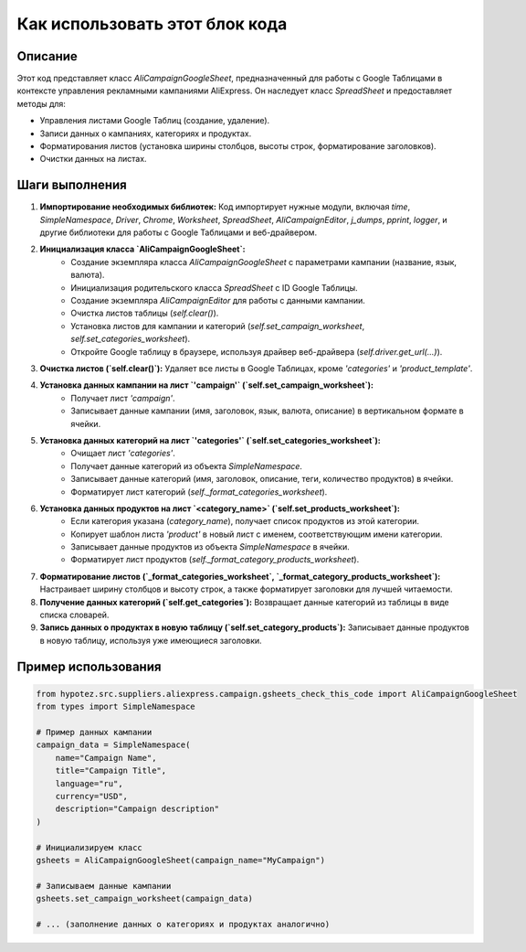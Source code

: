 Как использовать этот блок кода
=========================================================================================

Описание
-------------------------
Этот код представляет класс `AliCampaignGoogleSheet`, предназначенный для работы с Google Таблицами в контексте управления рекламными кампаниями AliExpress. Он наследует класс `SpreadSheet` и предоставляет методы для:

- Управления листами Google Таблиц (создание, удаление).
- Записи данных о кампаниях, категориях и продуктах.
- Форматирования листов (установка ширины столбцов, высоты строк, форматирование заголовков).
- Очистки данных на листах.


Шаги выполнения
-------------------------
1. **Импортирование необходимых библиотек:** Код импортирует нужные модули, включая `time`, `SimpleNamespace`, `Driver`, `Chrome`, `Worksheet`, `SpreadSheet`, `AliCampaignEditor`, `j_dumps`, `pprint`, `logger`, и другие библиотеки для работы с Google Таблицами и веб-драйвером.

2. **Инициализация класса `AliCampaignGoogleSheet`:**
    - Создание экземпляра класса `AliCampaignGoogleSheet` с параметрами кампании (название, язык, валюта).
    - Инициализация родительского класса `SpreadSheet` с ID Google Таблицы.
    - Создание экземпляра `AliCampaignEditor` для работы с данными кампании.
    - Очистка листов таблицы (`self.clear()`).
    - Установка листов для кампании и категорий (`self.set_campaign_worksheet`, `self.set_categories_worksheet`).
    - Откройте Google таблицу в браузере, используя драйвер веб-драйвера (`self.driver.get_url(...)`).

3. **Очистка листов (`self.clear()`):** Удаляет все листы в Google Таблицах, кроме `'categories'` и `'product_template'`.

4. **Установка данных кампании на лист `'campaign'` (`self.set_campaign_worksheet`):**
    - Получает лист `'campaign'`.
    - Записывает данные кампании (имя, заголовок, язык, валюта, описание) в вертикальном формате в ячейки.

5. **Установка данных категорий на лист `'categories'` (`self.set_categories_worksheet`):**
    - Очищает лист `'categories'`.
    - Получает данные категорий из объекта `SimpleNamespace`.
    - Записывает данные категорий (имя, заголовок, описание, теги, количество продуктов) в ячейки.
    - Форматирует лист категорий (`self._format_categories_worksheet`).

6. **Установка данных продуктов на лист `<category_name>` (`self.set_products_worksheet`):**
    -  Если категория указана (`category_name`), получает список продуктов из этой категории.
    - Копирует шаблон листа `'product'` в новый лист с именем, соответствующим имени категории.
    - Записывает данные продуктов из объекта `SimpleNamespace` в ячейки.
    - Форматирует лист продуктов (`self._format_category_products_worksheet`).


7. **Форматирование листов (`_format_categories_worksheet`, `_format_category_products_worksheet`):** Настраивает ширину столбцов и высоту строк, а также форматирует заголовки для лучшей читаемости.

8. **Получение данных категорий (`self.get_categories`):** Возвращает данные категорий из таблицы в виде списка словарей.

9. **Запись данных о продуктах в новую таблицу (`self.set_category_products`):** Записывает данные продуктов в новую таблицу, используя уже имеющиеся заголовки.



Пример использования
-------------------------
.. code-block:: python

    from hypotez.src.suppliers.aliexpress.campaign.gsheets_check_this_code import AliCampaignGoogleSheet
    from types import SimpleNamespace

    # Пример данных кампании
    campaign_data = SimpleNamespace(
        name="Campaign Name",
        title="Campaign Title",
        language="ru",
        currency="USD",
        description="Campaign description"
    )
    
    # Инициализируем класс
    gsheets = AliCampaignGoogleSheet(campaign_name="MyCampaign")

    # Записываем данные кампании
    gsheets.set_campaign_worksheet(campaign_data)

    # ... (заполнение данных о категориях и продуктах аналогично)